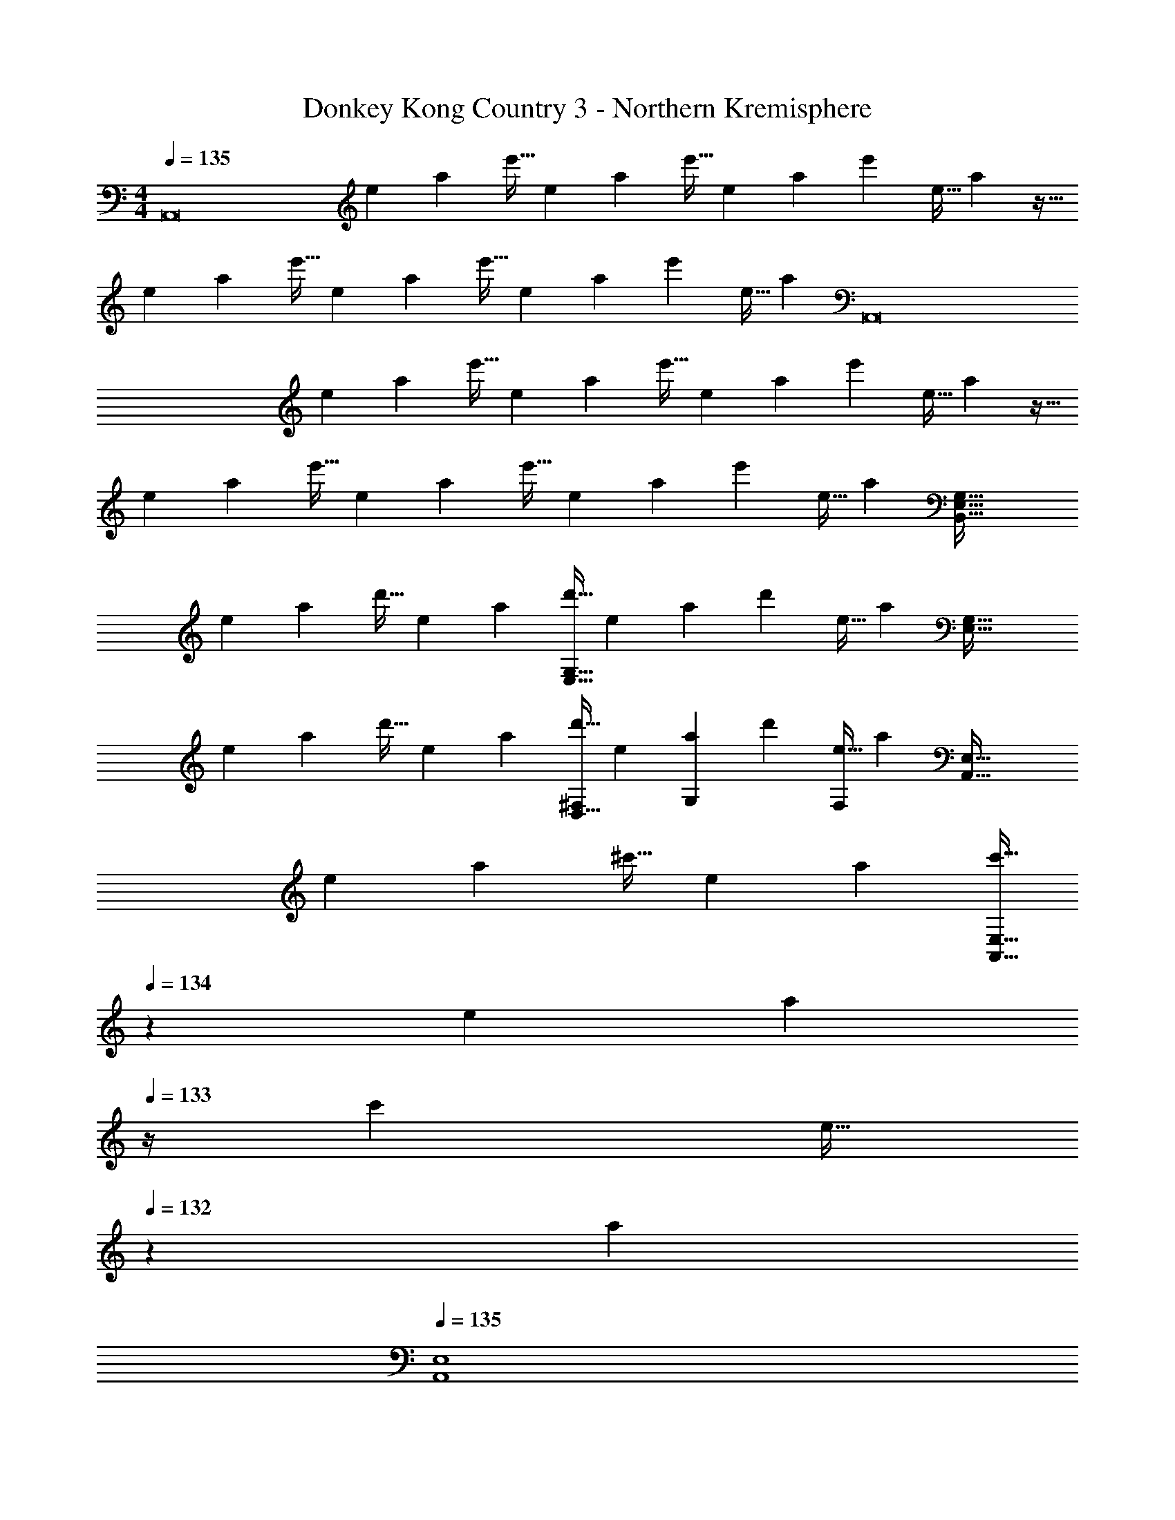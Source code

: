 X: 1
T: Donkey Kong Country 3 - Northern Kremisphere
Z: ABC Generated by Starbound Composer
L: 1/4
M: 4/4
Q: 1/4=135
K: Am
[z3/8A,,8] [z13/40e19/56] [z53/160a7/20] [z73/224e'11/32] [z37/112e12/35] [z11/32a17/48] [z73/224e'11/32] [z9/28e12/35] [z9/28a79/224] [z11/32e'5/14] [z31/96e11/32] a35/96 z11/32 
[z13/40e19/56] [z53/160a7/20] [z73/224e'11/32] [z37/112e12/35] [z11/32a17/48] [z73/224e'11/32] [z9/28e12/35] [z9/28a79/224] [z11/32e'5/14] [z31/96e11/32] [z/3a35/96] [z3/8A,,8] 
[z13/40e19/56] [z53/160a7/20] [z73/224e'11/32] [z37/112e12/35] [z11/32a17/48] [z73/224e'11/32] [z9/28e12/35] [z9/28a79/224] [z11/32e'5/14] [z31/96e11/32] a35/96 z11/32 
[z13/40e19/56] [z53/160a7/20] [z73/224e'11/32] [z37/112e12/35] [z11/32a17/48] [z73/224e'11/32] [z9/28e12/35] [z9/28a79/224] [z11/32e'5/14] [z31/96e11/32] [z/3a35/96] [z3/8E,65/32G,65/32B,,193/32] 
[z13/40e19/56] [z53/160a7/20] [z73/224d'11/32] [z37/112e12/35] [z11/32a17/48] [z73/224d'11/32E,63/32G,63/32] [z9/28e12/35] [z9/28a79/224] [z11/32d'5/14] [z31/96e11/32] [z/3a35/96] [z3/8E,65/32G,65/32] 
[z13/40e19/56] [z53/160a7/20] [z73/224d'11/32] [z37/112e12/35] [z11/32a17/48] [z73/224d'11/32^F,137/224D,63/32] [z9/28e12/35] [z9/28a79/224G,87/140] [z11/32d'5/14] [z31/96e11/32F,59/96] [z/3a35/96] [z3/8A,,65/32E,65/32] 
[z13/40e19/56] [z53/160a7/20] [z73/224^c'11/32] [z37/112e12/35] [z11/32a17/48] [z7/32c'11/32A,,63/32E,63/32] 
Q: 1/4=134
z3/28 [z9/28e12/35] [z/14a79/224] 
Q: 1/4=133
z/4 [z11/32c'5/14] [z5/32e11/32] 
Q: 1/4=132
z/6 [z/3a35/96] 
Q: 1/4=135
[z3/8A,,4E,4] 
[z13/40e19/56] [z53/160a7/20] [z73/224c'11/32] [z37/112e12/35] [z11/32a17/48] [z7/32c'11/32] 
Q: 1/4=134
z3/28 [z/7e12/35] 
Q: 1/4=133
z5/28 [z/14a79/224] 
Q: 1/4=132
z/4 [z/4c'5/14] 
Q: 1/4=131
z3/32 [z5/32e11/32] 
Q: 1/4=130
z/6 [z/12a35/96] 
Q: 1/4=129
z/4 [z/4E,65/32G,65/32A,,193/32] 
Q: 1/4=135
z/8 
[z13/40e19/56] [z53/160a7/20] [z73/224e'11/32] [z37/112e12/35] [z11/32a17/48] [z73/224e'11/32E,63/32G,63/32] [z9/28e12/35] [z9/28a79/224] [z11/32e'5/14] [z31/96e11/32] [z/3a35/96] [z3/8E,65/32G,65/32] 
[z13/40e19/56] [z53/160a7/20] [z73/224e'11/32] [z37/112e12/35] [z11/32a17/48] [z73/224e'11/32F,137/224C,63/32] [z9/28e12/35] [z9/28a79/224B,87/140] [z11/32e'5/14] [z31/96e11/32F,59/96] [z/3a35/96] [z3/8A,,65/32E,65/32] 
[z13/40e19/56] [z53/160a7/20] [z73/224e'11/32] [z37/112e12/35] [z11/32a17/48] [z7/32e'11/32A,,63/32E,63/32] 
Q: 1/4=134
z3/28 [z9/28e12/35] [z/14a79/224] 
Q: 1/4=133
z/4 [z11/32e'5/14] [z5/32e11/32] 
Q: 1/4=132
z/6 [z/3a35/96] 
Q: 1/4=135
[z3/8A,,4E,4] 
[z13/40e19/56] [z53/160a7/20] [z73/224e'11/32] [z37/112e12/35] [z11/32a17/48] [z7/32e'11/32] 
Q: 1/4=134
z3/28 [z/7e12/35] 
Q: 1/4=133
z5/28 [z/14a79/224] 
Q: 1/4=132
z/4 [z/4e'5/14] 
Q: 1/4=131
z3/32 [z5/32e11/32] 
Q: 1/4=130
z/6 [z/12a35/96] 
Q: 1/4=129
z/4 [z/4A,,33/32] 
Q: 1/4=135
z/8 
[z13/40e19/56] [z53/160a7/20] [z73/224d'11/32A,,] [z37/112e12/35] [z11/32a17/48] [z73/224d'11/32] [z39/224e12/35] [z33/224G,,47/32] [z9/28a79/224] [z11/32d'5/14] [z31/96e11/32] [z/3a35/96] [z3/8A,,33/32] 
[z13/40e19/56] [z53/160a7/20] [z73/224d'11/32A,,] [z37/112e12/35] [z11/32a17/48] [z7/32d'11/32] 
Q: 1/4=134
z3/28 [z39/224e12/35] [z33/224C,7/16] [z/14a79/224] 
Q: 1/4=133
z/4 [z11/32d'5/14A,,15/32] [z5/32e11/32] 
Q: 1/4=132
[z/6D,15/32] [z/3a35/96] 
Q: 1/4=135
[z3/8A,,33/32] 
[z13/40e19/56] [z53/160a7/20] [z73/224c'11/32A,,] [z37/112e12/35] [z11/32a17/48] [z73/224c'11/32] [z39/224e12/35] [z33/224G,,47/32] [z9/28a79/224] [z11/32c'5/14] [z31/96e11/32] [z/3a35/96] [z3/8A,,33/32] 
[z13/40e19/56] [z53/160a7/20] [z73/224c'11/32A,,] [z37/112e12/35] [z11/32a17/48] [z73/224c'11/32A,,15/32] [z39/224e12/35] [z33/224G,,7/16] [z9/28a79/224] [z11/32c'5/14] [z31/96e11/32] [z/3a35/96] [E65/32G65/32A,,8] 
[E63/32G63/32] [E65/32G65/32] 
[^F137/224D63/32] z/28 G87/140 z7/160 F59/96 z/24 [A,65/32E65/32A,,8] 
[A,63/32E63/32] [A,4E4] 
[A,,33/32E65/32G65/32] A,, [z/E63/32G63/32] G,,47/32 
[A,,33/32E65/32G65/32] A,, [z7/32F137/224C63/32] 
Q: 1/4=134
z9/32 [z33/224C,7/16] [z/14B87/140] 
Q: 1/4=133
z/4 [z11/32A,,15/32] [z5/32F59/96] 
Q: 1/4=132
D,15/32 z/32 
Q: 1/4=135
[A,,33/32A,65/32E65/32] A,, [z/A,63/32E63/32] G,,47/32 
[A,,33/32A,4E4] A,, A,,15/32 z/32 G,,7/16 z33/32 
A,,33/32 A,, z/ G,,47/32 
A,,33/32 A,, z7/32 
Q: 1/4=134
z9/32 [z7/32C,7/16] 
Q: 1/4=133
z/4 A,,15/32 z/32 
Q: 1/4=132
D,15/32 z/32 
Q: 1/4=135
A,,33/32 A,, z/ G,,47/32 
A,,33/32 A,, A,,15/32 z/32 G,,7/16 z33/32 
[C4A,,4] 
[A,,33/32B,65/32] [zA,,95/32] C63/32 
[A,,33/32A,8] A,, z/ G,,47/32 
A,,33/32 A,, A,,15/32 z/32 G,,7/16 z33/32 
[A,,33/32C4] A,, z/ G,,47/32 
[A,,33/32D65/32] A,, [z7/32G,63/32] 
Q: 1/4=134
z9/32 [z7/32C,7/16] 
Q: 1/4=133
z/4 A,,15/32 z/32 
Q: 1/4=132
D,15/32 z/32 
Q: 1/4=135
[A,,33/32c4A,8] A,, z/ G,,47/32 
[A,,33/32d65/32] A,, [A,,15/32G63/32] z/32 G,,7/16 z33/32 
[A,,33/32A8] A,, z/ G,,47/32 
A,,33/32 A,, z7/32 
Q: 1/4=134
z9/32 [z7/32C,7/16] 
Q: 1/4=133
z/4 A,,15/32 z/32 
Q: 1/4=132
D,15/32 z/32 
Q: 1/4=135
A,,33/32 A,, z/ G,,47/32 
A,,33/32 A,, A,,15/32 z/32 G,,7/16 z33/32 
[z3/8A,,8] [z13/40e19/56] [z53/160a7/20] [z73/224e'11/32] [z37/112e12/35] [z11/32a17/48] [z73/224e'11/32] [z9/28e12/35] [z9/28a79/224] [z11/32e'5/14] [z31/96e11/32] a35/96 z11/32 
[z13/40e19/56] [z53/160a7/20] [z73/224e'11/32] [z37/112e12/35] [z11/32a17/48] [z73/224e'11/32] [z9/28e12/35] [z9/28a79/224] [z11/32e'5/14] [z31/96e11/32] [z/3a35/96] [z3/8A,,8] 
[z13/40e19/56] [z53/160a7/20] [z73/224e'11/32] [z37/112e12/35] [z11/32a17/48] [z73/224e'11/32] [z9/28e12/35] [z9/28a79/224] [z11/32e'5/14] [z31/96e11/32] a35/96 z11/32 
[z13/40e19/56] [z53/160a7/20] [z73/224e'11/32] [z37/112e12/35] [z11/32a17/48] [z73/224e'11/32] [z9/28e12/35] [z9/28a79/224] [z11/32e'5/14] [z31/96e11/32] [z/3a35/96] [z3/8E,65/32G,65/32B,,193/32] 
[z13/40e19/56] [z53/160a7/20] [z73/224d'11/32] [z37/112e12/35] [z11/32a17/48] [z73/224d'11/32E,63/32G,63/32] [z9/28e12/35] [z9/28a79/224] [z11/32d'5/14] [z31/96e11/32] [z/3a35/96] [z3/8E,65/32G,65/32] 
[z13/40e19/56] [z53/160a7/20] [z73/224d'11/32] [z37/112e12/35] [z11/32a17/48] [z73/224d'11/32F,137/224D,63/32] [z9/28e12/35] [z9/28a79/224G,87/140] [z11/32d'5/14] [z31/96e11/32F,59/96] [z/3a35/96] [z3/8A,,65/32E,65/32] 
[z13/40e19/56] [z53/160a7/20] [z73/224c'11/32] [z37/112e12/35] [z11/32a17/48] [z7/32c'11/32A,,63/32E,63/32] 
Q: 1/4=134
z3/28 [z9/28e12/35] [z/14a79/224] 
Q: 1/4=133
z/4 [z11/32c'5/14] [z5/32e11/32] 
Q: 1/4=132
z/6 [z/3a35/96] 
Q: 1/4=135
[z3/8A,,4E,4] 
[z13/40e19/56] [z53/160a7/20] [z73/224c'11/32] [z37/112e12/35] [z11/32a17/48] [z7/32c'11/32] 
Q: 1/4=134
z3/28 [z/7e12/35] 
Q: 1/4=133
z5/28 [z/14a79/224] 
Q: 1/4=132
z/4 [z/4c'5/14] 
Q: 1/4=131
z3/32 [z5/32e11/32] 
Q: 1/4=130
z/6 [z/12a35/96] 
Q: 1/4=129
z/4 [z/4E,65/32G,65/32A,,193/32] 
Q: 1/4=135
z/8 
[z13/40e19/56] [z53/160a7/20] [z73/224e'11/32] [z37/112e12/35] [z11/32a17/48] [z73/224e'11/32E,63/32G,63/32] [z9/28e12/35] [z9/28a79/224] [z11/32e'5/14] [z31/96e11/32] [z/3a35/96] [z3/8E,65/32G,65/32] 
[z13/40e19/56] [z53/160a7/20] [z73/224e'11/32] [z37/112e12/35] [z11/32a17/48] [z73/224e'11/32F,137/224C,63/32] [z9/28e12/35] [z9/28a79/224B,87/140] [z11/32e'5/14] [z31/96e11/32F,59/96] [z/3a35/96] [z3/8A,,65/32E,65/32] 
[z13/40e19/56] [z53/160a7/20] [z73/224e'11/32] [z37/112e12/35] [z11/32a17/48] [z7/32e'11/32A,,63/32E,63/32] 
Q: 1/4=134
z3/28 [z9/28e12/35] [z/14a79/224] 
Q: 1/4=133
z/4 [z11/32e'5/14] [z5/32e11/32] 
Q: 1/4=132
z/6 [z/3a35/96] 
Q: 1/4=135
[z3/8A,,4E,4] 
[z13/40e19/56] [z53/160a7/20] [z73/224e'11/32] [z37/112e12/35] [z11/32a17/48] [z7/32e'11/32] 
Q: 1/4=134
z3/28 [z/7e12/35] 
Q: 1/4=133
z5/28 [z/14a79/224] 
Q: 1/4=132
z/4 [z/4e'5/14] 
Q: 1/4=131
z3/32 [z5/32e11/32] 
Q: 1/4=130
z/6 [z/12a35/96] 
Q: 1/4=129
z/4 [z/4A,,33/32] 
Q: 1/4=135
z/8 
[z13/40e19/56] [z53/160a7/20] [z73/224d'11/32A,,] [z37/112e12/35] [z11/32a17/48] [z73/224d'11/32] [z39/224e12/35] [z33/224G,,47/32] [z9/28a79/224] [z11/32d'5/14] [z31/96e11/32] [z/3a35/96] [z3/8A,,33/32] 
[z13/40e19/56] [z53/160a7/20] [z73/224d'11/32A,,] [z37/112e12/35] [z11/32a17/48] [z7/32d'11/32] 
Q: 1/4=134
z3/28 [z39/224e12/35] [z33/224C,7/16] [z/14a79/224] 
Q: 1/4=133
z/4 [z11/32d'5/14A,,15/32] [z5/32e11/32] 
Q: 1/4=132
[z/6D,15/32] [z/3a35/96] 
Q: 1/4=135
[z3/8A,,33/32] 
[z13/40e19/56] [z53/160a7/20] [z73/224c'11/32A,,] [z37/112e12/35] [z11/32a17/48] [z73/224c'11/32] [z39/224e12/35] [z33/224G,,47/32] [z9/28a79/224] [z11/32c'5/14] [z31/96e11/32] [z/3a35/96] [z3/8A,,33/32] 
[z13/40e19/56] [z53/160a7/20] [z73/224c'11/32A,,] [z37/112e12/35] [z11/32a17/48] [z73/224c'11/32A,,15/32] [z39/224e12/35] [z33/224G,,7/16] [z9/28a79/224] [z11/32c'5/14] [z31/96e11/32] [z/3a35/96] [E65/32G65/32A,,8] 
[E63/32G63/32] [E65/32G65/32] 
[F137/224D63/32] z/28 G87/140 z7/160 F59/96 z/24 [A,65/32E65/32A,,8] 
[A,63/32E63/32] [A,4E4] 
[A,,33/32E65/32G65/32] A,, [z/E63/32G63/32] G,,47/32 
[A,,33/32E65/32G65/32] A,, [z7/32F137/224C63/32] 
Q: 1/4=134
z9/32 [z33/224C,7/16] [z/14B87/140] 
Q: 1/4=133
z/4 [z11/32A,,15/32] [z5/32F59/96] 
Q: 1/4=132
D,15/32 z/32 
Q: 1/4=135
[A,,33/32A,65/32E65/32] A,, [z/A,63/32E63/32] G,,47/32 
[A,,33/32A,4E4] A,, A,,15/32 z/32 G,,7/16 z33/32 
A,,33/32 A,, z/ G,,47/32 
A,,33/32 A,, z7/32 
Q: 1/4=134
z9/32 [z7/32C,7/16] 
Q: 1/4=133
z/4 A,,15/32 z/32 
Q: 1/4=132
D,15/32 z/32 
Q: 1/4=135
A,,33/32 A,, z/ G,,47/32 
A,,33/32 A,, A,,15/32 z/32 G,,7/16 z33/32 
[C4A,,4] 
[A,,33/32B,65/32] [zA,,95/32] C63/32 
[A,,33/32A,8] A,, z/ G,,47/32 
A,,33/32 A,, A,,15/32 z/32 G,,7/16 z33/32 
[A,,33/32C4] A,, z/ G,,47/32 
[A,,33/32D65/32] A,, [z7/32G,63/32] 
Q: 1/4=134
z9/32 [z7/32C,7/16] 
Q: 1/4=133
z/4 A,,15/32 z/32 
Q: 1/4=132
D,15/32 z/32 
Q: 1/4=135
[A,,33/32c4A,8] A,, z/ G,,47/32 
[A,,33/32d65/32] A,, [A,,15/32G63/32] z/32 G,,7/16 z33/32 
[A,,33/32A8] A,, z/ G,,47/32 
A,,33/32 A,, z/ C,7/16 z/32 A,,15/32 z/32 D,15/32 z/32 
A,,33/32 A,, z/ G,,47/32 
A,,33/32 A,, A,,15/32 z/32 G,,7/16 
